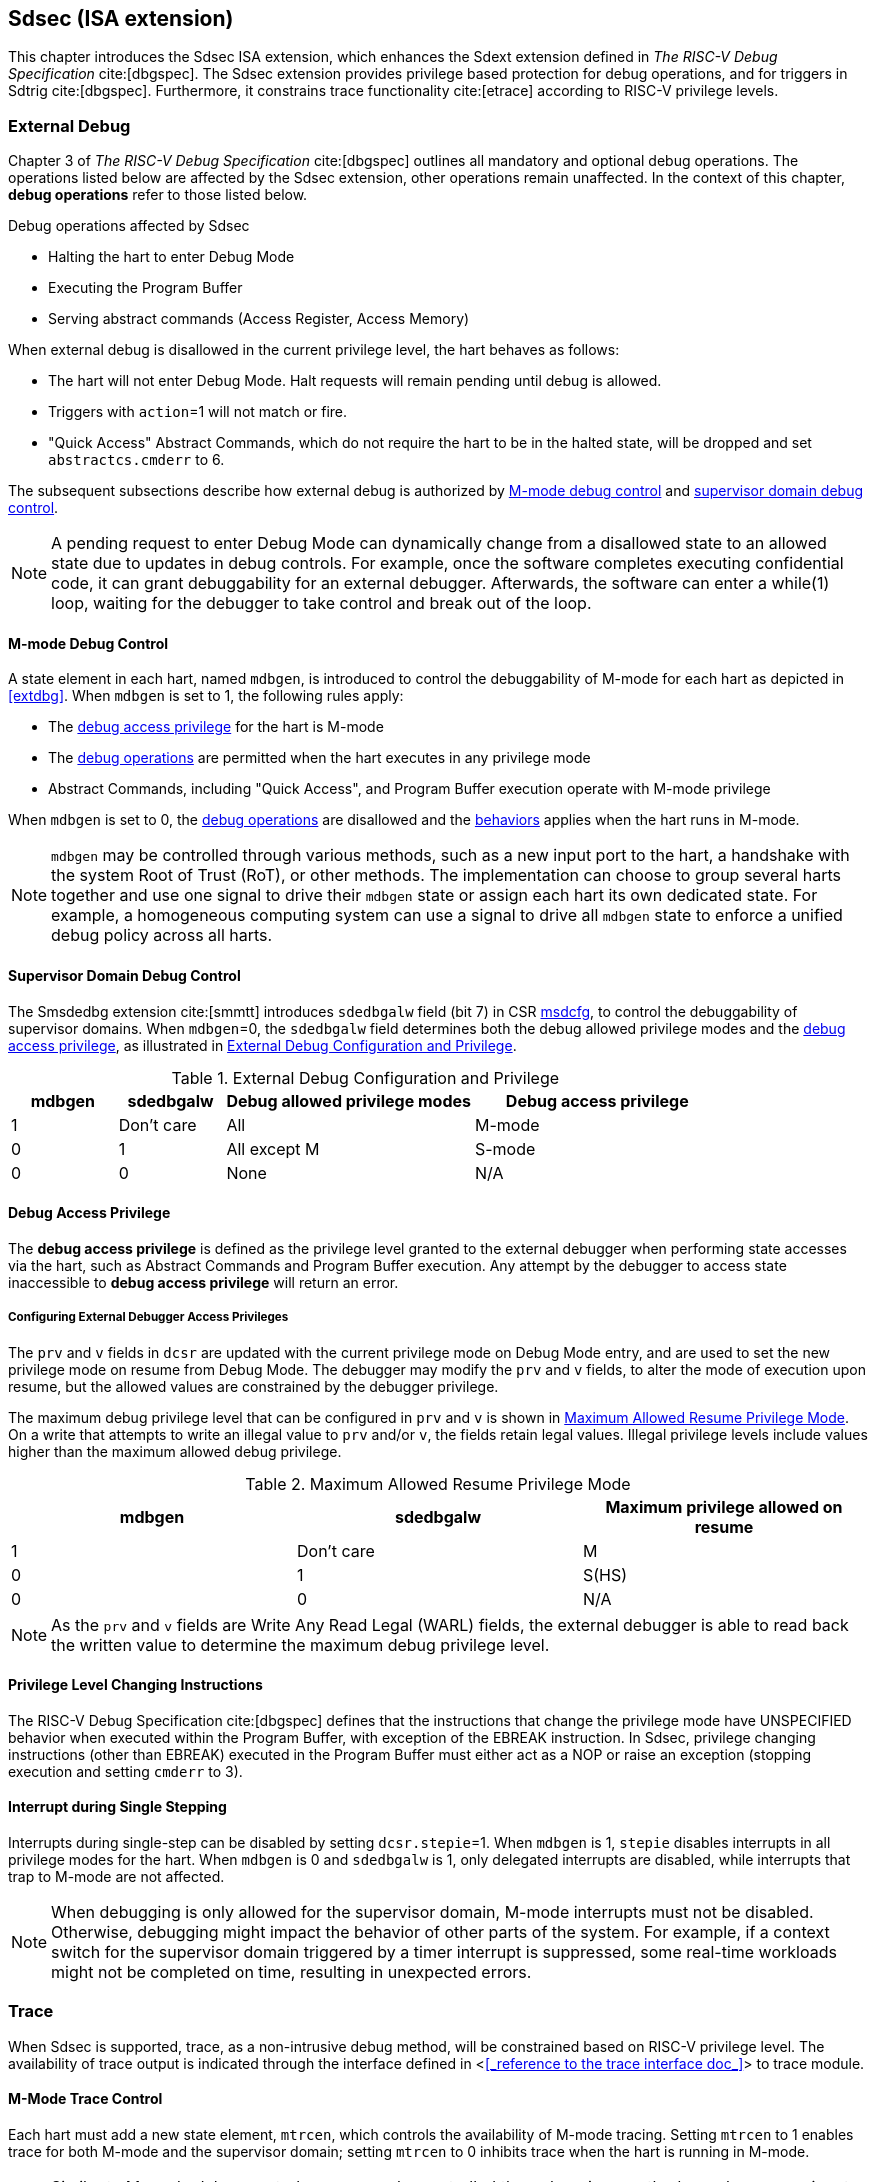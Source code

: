 [[Sdsec]]
== Sdsec (ISA extension)

This chapter introduces the Sdsec ISA extension, which enhances the Sdext extension defined in _The RISC-V Debug Specification_ cite:[dbgspec]. The Sdsec extension provides privilege based protection for debug operations, and for triggers in Sdtrig cite:[dbgspec]. Furthermore, it constrains trace functionality cite:[etrace] according to RISC-V privilege levels.

[[sdsecextdbg]]
=== External Debug

Chapter 3 of _The RISC-V Debug Specification_ cite:[dbgspec] outlines all mandatory and optional debug operations. The operations listed below are affected by the Sdsec extension, other operations remain unaffected. In the context of this chapter, *debug operations* refer to those listed below.

[[dbops]]
.Debug operations affected by Sdsec 
* Halting the hart to enter Debug Mode
* Executing the Program Buffer
* Serving abstract commands (Access Register, Access Memory)

When external debug is disallowed in the current privilege level, the hart behaves as follows: 

[[dbgdisallowed]]
* The hart will not enter Debug Mode. Halt requests will remain pending until debug is allowed.  
* Triggers with `action`=1 will not match or fire.
* "Quick Access" Abstract Commands, which do not require the hart to be in the halted state, will be dropped and set `abstractcs.cmderr` to 6.

The subsequent subsections describe how external debug is authorized by <<mdbgctl, M-mode debug control>> and <<submdbgctl, supervisor domain debug control>>.

[NOTE]
A pending request to enter Debug Mode can dynamically change from a disallowed state to an allowed state due to updates in debug controls. For example, once the software completes executing confidential code, it can grant debuggability for an external debugger. Afterwards, the software can enter a while(1) loop, waiting for the debugger to take control and break out of the loop.

[[mdbgctl]]
==== M-mode Debug Control

A state element in each hart, named `mdbgen`, is introduced to control the debuggability of M-mode for each hart as depicted in <<extdbg>>. When `mdbgen` is set to 1, the following rules apply:

- The <<dbgaccpriv, debug access privilege>> for the hart is M-mode
- The <<dbops, debug operations>> are permitted when the hart executes in any privilege mode
- Abstract Commands, including "Quick Access", and Program Buffer execution operate with M-mode privilege

When `mdbgen` is set to 0, the <<dbops, debug operations>> are disallowed and the <<dbgdisallowed, behaviors>> applies when the hart runs in M-mode. 

[NOTE]
`mdbgen` may be controlled through various methods, such as a new input port to the hart, a handshake with the system Root of Trust (RoT), or other methods. The implementation can choose to group several harts together and use one signal to drive their `mdbgen` state or assign each hart its own dedicated state. For example, a homogeneous computing system can use a signal to drive all `mdbgen` state to enforce a unified debug policy across all harts.

[[submdbgctl]]
==== Supervisor Domain Debug Control
The Smsdedbg extension cite:[smmtt] introduces `sdedbgalw` field (bit 7) in CSR <<Sdseccsr,msdcfg>>, to control the debuggability of supervisor domains. When `mdbgen`=0, the `sdedbgalw` field determines both the debug allowed privilege modes and the <<dbgaccpriv, debug access privilege>>, as illustrated in <<dbgpriv>>. 

[[dbgpriv]]
[options="header"]
[cols="15%,15%,35%,35%"]
.External Debug Configuration and Privilege
|============================================
| mdbgen | sdedbgalw | Debug allowed privilege modes | Debug access privilege 
| 1      | Don't care      | All                      | M-mode
| 0      | 1      | All except M                      | S-mode
| 0      | 0      | None                              | N/A
|============================================

[[dbgaccpriv]]
==== Debug Access Privilege

The *debug access privilege* is defined as the privilege level granted to the external debugger when performing state accesses via the hart, such as Abstract Commands and Program Buffer execution.  Any attempt by the debugger to access state inaccessible to *debug access privilege* will return an error.

[[prvvacc]]
===== Configuring External Debugger Access Privileges

The `prv` and `v` fields in `dcsr` are updated with the current privilege mode on Debug Mode entry, and are used to set the new privilege mode on resume from Debug Mode.  The debugger may modify the `prv` and `v` fields, to alter the mode of execution upon resume, but the allowed values are constrained by the debugger privilege. 

The maximum debug privilege level that can be configured in `prv` and `v` is shown in <<maxdbgpriv>>. On a write that attempts to write an illegal value to `prv` and/or `v`, the fields retain legal values. Illegal privilege levels include values higher than the maximum allowed debug privilege.

[[maxdbgpriv]]
[options="header"]
.Maximum Allowed Resume Privilege Mode
|=========================================
| mdbgen | sdedbgalw | Maximum privilege allowed on resume
| 1      | Don't care      | M
| 0      | 1      | S(HS)
| 0      | 0      | N/A
|=========================================

[NOTE]
As the `prv` and `v` fields are Write Any Read Legal (WARL) fields, the external debugger is able to read back the written value to determine the maximum debug privilege level.  

==== Privilege Level Changing Instructions

The RISC-V Debug Specification cite:[dbgspec] defines that the instructions that change the privilege mode have UNSPECIFIED behavior when executed within the Program Buffer, with exception of the EBREAK instruction. In Sdsec, privilege changing instructions (other than EBREAK) executed in the Program Buffer must either act as a NOP or raise an exception (stopping execution and setting `cmderr` to 3).

==== Interrupt during Single Stepping

Interrupts during single-step can be disabled by setting `dcsr.stepie`=1. When `mdbgen` is 1, `stepie` disables interrupts in all privilege modes for the hart. When `mdbgen` is 0 and `sdedbgalw` is 1, only delegated interrupts are disabled, while interrupts that trap to M-mode are not affected.

[NOTE]
When debugging is only allowed for the supervisor domain, M-mode interrupts must not be disabled. Otherwise, debugging might impact the behavior of other parts of the system. For example, if a context switch for the supervisor domain triggered by a timer interrupt is suppressed, some real-time workloads might not be completed on time, resulting in unexpected errors.

=== Trace
When Sdsec is supported, trace, as a non-intrusive debug method, will be constrained based on RISC-V privilege level. The availability of trace output is indicated through the interface defined in <<<_reference to the trace interface doc_>>> to trace module. 

==== M-Mode Trace Control 
Each hart must add a new state element, `mtrcen`, which controls the availability of M-mode tracing. Setting `mtrcen` to 1 enables trace for both M-mode and the supervisor domain; setting `mtrcen` to 0 inhibits trace when the hart is running in M-mode.

[NOTE]
Similar to M-mode debug control, `mtrcen` may be controlled through various methods, such as a new input port to the hart, a handshake with the system Root of Trust (RoT), or other methods. The implementation may group several harts together and use one signal to drive their `mtrcen` state or assign each hart its own dedicated state. 

==== Supervisor Domain Trace Control 
The Smsdetrc extension introduces `sdetrcalw` field (bit 8) in CSR <<Sdseccsr,msdcfg>> within a hart. The trace availability for a hart in supervisor domain is determined by the `sdetrcalw` field and `mtrcen`. If either `sdetrcalw` or `mtrcen` is set to 1,  trace can be enabled when the hart runs in the supervisor domain. 

When both `sdetrcalw` and `mtrcen` are set to 0, trace is inhibited in all privilege levels. 

=== Triggers (Sdtrig)

Triggers configured to enter Debug Mode can only fire or match when external debug is allowed, as outlined in <<dbgpriv>>. 

[NOTE]
Implementations must ensure that pending triggers intending to enter Debug Mode match or fire only when the hart is in a state where debug is allowed. For example, if an interrupt traps the hart to a debug-disallowed privilege mode, the trigger can only take effect either before the privilege is updated and control flow is transferred to the trap handler, or after the interrupt is completely handled and returns from the trap handler. The implementation must prevent Debug Mode from being entered in an intermediate state where privilege is changed or the PC is updated. This also applies to scenarios where a trigger is configured to enter Debug Mode before instruction execution and an interrupt occurs simultaneously.

==== M-mode Accessibility to `dmode` 
 
When Sdsec extension is implemented, `dmode` is read/write for both M-mode and Debug Mode when `mdbgen` is 0, and remains only accessible to Debug Mode when `mdbgen` is 1.

[NOTE]
Allowing M-mode to have write access to `dmode` allows M-mode to save/restore trigger context on behalf of a supervisor debugger. Otherwise a trigger could serve as a side-channel to debug disallowed supervisor domains from a debug allowed supervisor domain. Although the trigger could take action (breakpoint exception or Debug Mode entry) in a disallowed supervisor domain, the action could be pended and taken once a debug allowed supervisor domain is entered.  This could allow the external debugger to indirectly observe the state from the debug disallowed supervisor domain (PC, data address, etc). By making `dmode` M-mode accessible when `mdbgen` is 0, such an attack can be mitigated by having M-mode firmware switch the trigger context at supervisor domain boundary.

==== External Triggers

The external trigger outputs (with `action` = 8/9) will not fire or match when the privilege level of the hart exceeds debug allowed privilege as specified in <<dbgpriv>>.

The external trigger input can be driven by any input signals, e.g. the external trigger output from another hart, interrupt signals, etc. The input signals cause the trigger (with `action` = 1) to fire only when the hart is allowed to debug. The initiators of these signals are responsible for determining whether the signal is allowed to assert. For example, if the external trigger input of hart _i_ is connected to external trigger output of hart _j_, the assertion of output signal from hart _j_ is determined by its own allowed privilege level for debug. The output signal of hart _j_ must not assert when debug is disallowed. Similarly, signals from other modules in the system are managed by the individual module. When the module is not debug allowed, the signal connected to external trigger input must not be asserted.

[NOTE]
This represents a balance between usability and hardware complexity. There may be instances where the triggers are linked across different privilege levels (e.g., from S-mode to M-mode), while the external debugger may only have access with S-mode privilege. The external debugger should not modify the chain, because it could be suppressed or incorrectly match or fire in M-mode.

=== CSRs

[[ssdextcsr]]
==== Extension of Sdext CSR

The `sdcsr` and `sdpc` registers provide supervisor read/write access to the `dcsr` and `dpc` registers respectively. They are only accessible in Debug Mode. 

.Allocated addresses for supervisor shadow of Debug Mode CSR  
[options="header"]
[cols="25%,25%,50%"]
|============================================================================================
| Number   | Name       | Descirption
| 0xaaa    | sdcsr      | Supervisor debug control and status register.
| 0xaaa    | sdpc       | Supervisor debug program counter. 
|============================================================================================

The `sdcsr` register exposes a subset of `dcsr`, formatted as shown in <<sdcsr32>>, while the `sdpc` register provides full access to `dpc`.

[NOTE]
Unlike `dcsr` and `dpc`, the scratch registers do not have supervisor access, and external debuggers with S-mode privilege cannot not use them as scratch memory.

[caption="Register {counter:rimage}: ", reftext="Register {rimage}"]
[title="Supervisor debug control and status register (sdcsr)"]
[id=sdcsr32]
[wavedrom, ,svg]
....
{reg: [
  {bits:   1, name: 'prv'},
  {bits:   1, name: '0'},
  {bits:   1, name: 'step'},
  {bits:   1, name: '0'},
  {bits:   1, name: '0'},
  {bits:   1, name: 'v'},
  {bits:   3, name: 'cause'},
  {bits:   1, name: '0'},
  {bits:   1, name: '0'},
  {bits:   1, name: 'stepie'},
  {bits:   1, name: 'ebreaku'},
  {bits:   1, name: 'ebreaks'},
  {bits:   1, name: '0'},
  {bits:   1, name: '0'},
  {bits:   1, name: 'ebreakvu'},
  {bits:   1, name: 'ebreakvs'},
  {bits:   6, name: '0'},
  {bits:   3, name: 'extcause'},
  {bits:   1, name: '0'},
  {bits:   4, name: 'debugver'}
], config:{lanes: 3, hspace:1024}}
....

[NOTE]
The `nmip`, `mprven`, `stoptime`, `stopcount`, `ebreakm` and `cetrig` fields in `dcsr` are configurable only by M-mode,  masked from `sdcsr` while the `prv` field is constrained to 1 bit.  

[caption="Register {counter:rimage}: ", reftext="Register {rimage}"]
[title="Supervisor debug program counter (sdpc)"]
[id=sdpc]
[bytefield]
----
(defattrs :plain [:plain { :font-size 24}])
(def row-height 40 )
(def row-header-fn nil)
(def left-margin 30)
(def right-margin 30)
(def boxes-per-row 32)
(draw-column-headers {:height 24 :font-size 24 :labels (reverse ["0" "" "" "" "" "" "" "" "" "" "" "" "" "" "" "" "" "" "" "" "" "" "" "" "" "" "" "" "" "" "DXLEN-1" ""])})
(draw-box "sdpc" {:span 32:text-anchor "middle" :borders {:left :border-unrelated :top :border-unrelated :bottom :border-unrelated :right :border-unrelated}})
(draw-box "DXLEN" {:font-size 24 :span 32 :borders {}})
----

==== Extension of Sdtrig CSR

The Smtdeleg and Sstcfg extensions define the process for delegating triggers to modes with lower privilege than M-mode. The Sdsec requires both extensions to securely delegate Sdtrig triggers to supervisor domain.

[NOTE]
When M-mode enables debugging for supervisor domain, it can optionally delegate the triggers to the supervisor domain, allowing an external debugger with S-mode privilege to configure these triggers.

[[Sdseccsr]]
==== Debug Control CSR

The CSR holding  the debug and trace contol knobs for supervisor domain are specified in Smsdedbg and Smsdetrc extension respectively in _RISC-V Supervisor Domains Access Protection_ cite:[smmtt]. The Smsdedbg and/or Smsdetrc extension must be implemented to support security control for debugging and/or tracing in supervisor domain.

